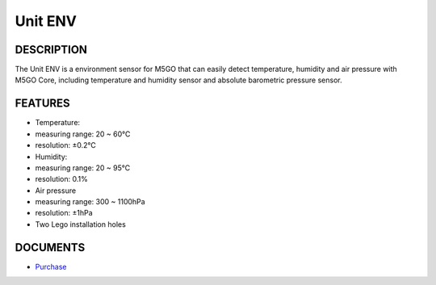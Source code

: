Unit ENV
===========

DESCRIPTION
-----------

The Unit ENV is a environment sensor for M5GO that can easily detect
temperature, humidity and air pressure with M5GO Core, including
temperature and humidity sensor and absolute barometric pressure sensor.

FEATURES
--------

-  Temperature:
-  measuring range: 20 ~ 60℃
-  resolution: ±0.2℃
-  Humidity:
-  measuring range: 20 ~ 95℃
-  resolution: 0.1%
-  Air pressure
-  measuring range: 300 ~ 1100hPa
-  resolution: ±1hPa
-  Two Lego installation holes

DOCUMENTS
---------

-  `Purchase <https://www.aliexpress.com/store/3226069?spm=2114.search0104.3.5.66051a4dlpB2ti>`_
